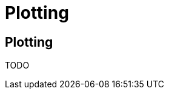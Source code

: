 = Plotting
:jbake-type: guide
:jbake-status: published
:jbake-tags: blog,asciidoc
:idprefix:
:parent:
:order: 4
:ordersub: 0

== Plotting

TODO
